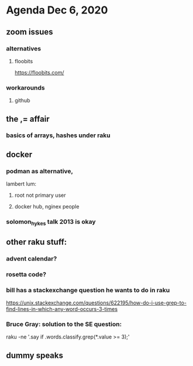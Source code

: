 * Agenda Dec 6, 2020
** zoom issues
*** alternatives
**** floobits
https://floobits.com/
*** workarounds
**** github
** the ,= affair
*** basics of arrays, hashes under raku
** docker
*** podman as alternative, 
lambert lum:
**** root not primary user
**** docker hub, nginex people
*** solomon_hykes talk 2013 is okay
** other raku stuff:
*** advent calendar?
*** rosetta code?
*** bill has a stackexchange question he wants to do in raku
https://unix.stackexchange.com/questions/622195/how-do-i-use-grep-to-find-lines-in-which-any-word-occurs-3-times
*** Bruce Gray: solution to the SE question: 
raku -ne '.say if .words.classify.grep(*.value >= 3);'
** dummy speaks
